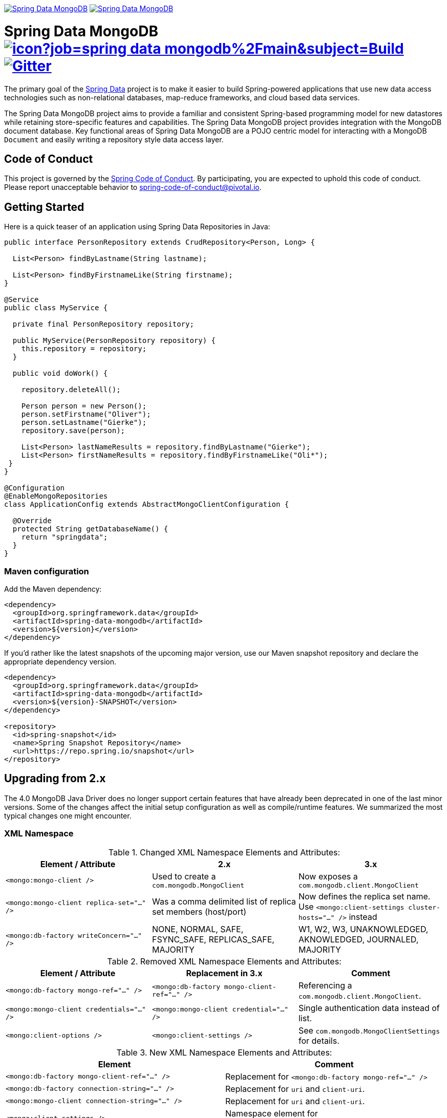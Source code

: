 image:https://spring.io/badges/spring-data-mongodb/ga.svg[Spring Data MongoDB,link=https://projects.spring.io/spring-data-mongodb#quick-start] image:https://spring.io/badges/spring-data-mongodb/snapshot.svg[Spring Data MongoDB,link=https://projects.spring.io/spring-data-mongodb#quick-start]

= Spring Data MongoDB image:https://jenkins.spring.io/buildStatus/icon?job=spring-data-mongodb%2Fmain&subject=Build[link=https://jenkins.spring.io/view/SpringData/job/spring-data-mongodb/] https://gitter.im/spring-projects/spring-data[image:https://badges.gitter.im/spring-projects/spring-data.svg[Gitter]]

The primary goal of the https://projects.spring.io/spring-data[Spring Data] project is to make it easier to build Spring-powered applications that use new data access technologies such as non-relational databases, map-reduce frameworks, and cloud based data services.

The Spring Data MongoDB project aims to provide a familiar and consistent Spring-based programming model for new datastores while retaining store-specific features and capabilities.
The Spring Data MongoDB project provides integration with the MongoDB document database.
Key functional areas of Spring Data MongoDB are a POJO centric model for interacting with a MongoDB `+Document+` and easily writing a repository style data access layer.

[[code-of-conduct]]
== Code of Conduct

This project is governed by the https://github.com/spring-projects/.github/blob/e3cc2ff230d8f1dca06535aa6b5a4a23815861d4/CODE_OF_CONDUCT.md[Spring Code of Conduct]. By participating, you are expected to uphold this code of conduct. Please report unacceptable behavior to spring-code-of-conduct@pivotal.io.

[[getting-started]]
== Getting Started

Here is a quick teaser of an application using Spring Data Repositories in Java:

[source,java]
----
public interface PersonRepository extends CrudRepository<Person, Long> {

  List<Person> findByLastname(String lastname);

  List<Person> findByFirstnameLike(String firstname);
}

@Service
public class MyService {

  private final PersonRepository repository;

  public MyService(PersonRepository repository) {
    this.repository = repository;
  }

  public void doWork() {

    repository.deleteAll();

    Person person = new Person();
    person.setFirstname("Oliver");
    person.setLastname("Gierke");
    repository.save(person);

    List<Person> lastNameResults = repository.findByLastname("Gierke");
    List<Person> firstNameResults = repository.findByFirstnameLike("Oli*");
 }
}

@Configuration
@EnableMongoRepositories
class ApplicationConfig extends AbstractMongoClientConfiguration {

  @Override
  protected String getDatabaseName() {
    return "springdata";
  }
}
----

[[maven-configuration]]
=== Maven configuration

Add the Maven dependency:

[source,xml]
----
<dependency>
  <groupId>org.springframework.data</groupId>
  <artifactId>spring-data-mongodb</artifactId>
  <version>${version}</version>
</dependency>
----

If you'd rather like the latest snapshots of the upcoming major version, use our Maven snapshot repository
and declare the appropriate dependency version.

[source,xml]
----
<dependency>
  <groupId>org.springframework.data</groupId>
  <artifactId>spring-data-mongodb</artifactId>
  <version>${version}-SNAPSHOT</version>
</dependency>

<repository>
  <id>spring-snapshot</id>
  <name>Spring Snapshot Repository</name>
  <url>https://repo.spring.io/snapshot</url>
</repository>
----

== Upgrading from 2.x

The 4.0 MongoDB Java Driver does no longer support certain features that have already been deprecated in one of the last minor versions.
Some of the changes affect the initial setup configuration as well as compile/runtime features. We summarized the most typical changes one might encounter.

=== XML Namespace

.Changed XML Namespace Elements and Attributes:
|===
| Element / Attribute | 2.x | 3.x

| `<mongo:mongo-client />`
| Used to create a `com.mongodb.MongoClient`
| Now exposes a `com.mongodb.client.MongoClient`

| `<mongo:mongo-client replica-set="..." />`
| Was a comma delimited list of replica set members (host/port)
| Now defines the replica set name. +
Use `<mongo:client-settings cluster-hosts="..." />` instead

| `<mongo:db-factory writeConcern="..." />`
| NONE, NORMAL, SAFE, FSYNC_SAFE, REPLICAS_SAFE, MAJORITY
| W1, W2, W3, UNAKNOWLEDGED, AKNOWLEDGED, JOURNALED, MAJORITY
|===

.Removed XML Namespace Elements and Attributes:
|===
| Element / Attribute | Replacement in 3.x | Comment

| `<mongo:db-factory mongo-ref="..." />`
| `<mongo:db-factory mongo-client-ref="..." />`
| Referencing a `com.mongodb.client.MongoClient`.

| `<mongo:mongo-client credentials="..." />`
| `<mongo:mongo-client credential="..." />`
| Single authentication data instead of list.

| `<mongo:client-options />`
| `<mongo:client-settings />`
| See `com.mongodb.MongoClientSettings` for details.
|===

.New XML Namespace Elements and Attributes:
|===
| Element | Comment

| `<mongo:db-factory mongo-client-ref="..." />`
| Replacement for `<mongo:db-factory mongo-ref="..." />`

| `<mongo:db-factory connection-string="..." />`
| Replacement for `uri` and `client-uri`.

| `<mongo:mongo-client connection-string="..." />`
| Replacement for `uri` and `client-uri`.

| `<mongo:client-settings />`
| Namespace element for `com.mongodb.MongoClientSettings`.

|===

=== Java Configuration

.Java API changes
|===
| Type | Comment

| `MongoClientFactoryBean`
| Creates `com.mongodb.client.MongoClient` instead of `com.mongodb.MongoClient` +
Uses `MongoClientSettings` instead of `MongoClientOptions`.

| `MongoDataIntegrityViolationException`
| Uses `WriteConcernResult` instead of `WriteResult`.

| `BulkOperationException`
| Uses `MongoBulkWriteException` and `com.mongodb.bulk.BulkWriteError` instead of `BulkWriteException` and `com.mongodb.BulkWriteError`

| `ReactiveMongoClientFactoryBean`
| Uses `com.mongodb.MongoClientSettings` instead of `com.mongodb.async.client.MongoClientSettings`

| `ReactiveMongoClientSettingsFactoryBean`
| Now produces `com.mongodb.MongoClientSettings` instead of `com.mongodb.async.client.MongoClientSettings`
|===

.Removed Java API:
|===
| 2.x | Replacement in 3.x | Comment

| `MongoClientOptionsFactoryBean`
| `MongoClientSettingsFactoryBean`
| Creating a `com.mongodb.MongoClientSettings`.

| `AbstractMongoConfiguration`
| `AbstractMongoClientConfiguration` +
(Available since 2.1)
| Using `com.mongodb.client.MongoClient`.

| `MongoDbFactory#getLegacyDb()`
| -
| -

| `SimpleMongoDbFactory`
| `SimpleMongoClientDbFactory` +
(Available since 2.1)
|

| `MapReduceOptions#getOutputType()`
| `MapReduceOptions#getMapReduceAction()`
| Returns `MapReduceAction` instead of `MapReduceCommand.OutputType`.

| `Meta\|Query` maxScan & snapshot
|
|
|===

=== Other Changes

==== UUID Types

The MongoDB UUID representation can now be configured with different formats.
This has to be done via `MongoClientSettings` as shown in the snippet below.

.UUID Codec Configuration
====
[source,java]
----
static class Config extends AbstractMongoClientConfiguration {

    @Override
    public void configureClientSettings(MongoClientSettings.Builder builder) {
        builder.uuidRepresentation(UuidRepresentation.STANDARD);
    }

    // ...
}
----
====

[[getting-help]]
== Getting Help

Having trouble with Spring Data? We’d love to help!

* Check the
https://docs.spring.io/spring-data/mongodb/docs/current/reference/html/[reference documentation], and https://docs.spring.io/spring-data/mongodb/docs/current/api/[Javadocs].
* Learn the Spring basics – Spring Data builds on Spring Framework, check the https://spring.io[spring.io] web-site for a wealth of reference documentation.
If you are just starting out with Spring, try one of the https://spring.io/guides[guides].
* If you are upgrading, check out the https://docs.spring.io/spring-data/mongodb/docs/current/changelog.txt[changelog] for "`new and noteworthy`" features.
* Ask a question - we monitor https://stackoverflow.com[stackoverflow.com] for questions tagged with https://stackoverflow.com/tags/spring-data[`spring-data-mongodb`].
You can also chat with the community on https://gitter.im/spring-projects/spring-data[Gitter].
* Report bugs with Spring Data MongoDB at https://github.com/spring-projects/spring-data-mongodb/issues[github.com/spring-projects/spring-data-mongodb/issues].

[[reporting-issues]]
== Reporting Issues

Spring Data uses Github as issue tracking system to record bugs and feature requests.
If you want to raise an issue, please follow the recommendations below:

* Before you log a bug, please search the https://github.com/spring-projects/spring-data-mongodb/issues[issue tracker] to see if someone has already reported the problem.
* If the issue does not already exist, https://github.com/spring-projects/spring-data-mongodb/issues/new[create a new issue].
* Please provide as much information as possible with the issue report, we like to know the version of Spring Data that you are using, the JVM version, Stacktrace, etc.
* If you need to paste code, or include a stack trace use https://guides.github.com/features/mastering-markdown/[Markdown] code fences +++```+++.

[[building-from-source]]
== Building from Source

You do not need to build from source to use Spring Data. Binaries are available in https://repo.spring.io[repo.spring.io].
and accessible from Maven using the Maven configuration noted <<maven-configuration,above>>.

NOTE: Configuration for Gradle is similar to Maven.

The best way to get started is by creating a Spring Boot project using MongoDB on https://start.spring.io[start.spring.io].
Follow this https://start.spring.io/#type=maven-project&language=java&platformVersion=2.5.4&packaging=jar&jvmVersion=1.8&groupId=com.example&artifactId=demo&name=demo&description=Demo%20project%20for%20Spring%20Boot&packageName=com.example.demo&dependencies=data-mongodb[link]
to build an imperative application and this https://start.spring.io/#type=maven-project&language=java&platformVersion=2.5.4&packaging=jar&jvmVersion=1.8&groupId=com.example&artifactId=demo&name=demo&description=Demo%20project%20for%20Spring%20Boot&packageName=com.example.demo&dependencies=data-mongodb-reactive[link]
to build a reactive one.

However, if you want to try out the latest and greatest, Spring Data can be easily built with the https://github.com/takari/maven-wrapper[maven wrapper]
and minimally JDK 8 (https://www.oracle.com/java/technologies/downloads/[JDK downloads]).

In order to build Spring Data MongoDB, first you will need to https://www.mongodb.com/try/download/community[download]
and install a MongoDB distribution. Select "_On-premises (MongoDB locally)_", then "_MongoDB Community Server_"
and in the page form, select the platform matching your system along with the version of MongoDB on which Spring Data
MongoDB is based (https://github.com/spring-projects/spring-data-mongodb/blob/3.2.5/pom.xml#L30[for example]).

Once you have installed MongoDB, you need to start a MongoDB server. It is convenient to set an environment variable to
your MongoDB installation (e.g. `MONGODB_HOME`).

To run the MongoDB server enter the following command from a command-line:

[source,bash]
----
$ $MONGODB_HOME/bin/mongod --dbpath $MONGODB_HOME/runtime/data --ipv6 --port 27017 --replSet rs0
...
{"t":{"$date":"2021-09-22T11:22:05.490-07:00"},"s":"I",  "c":"NETWORK",  "id":20113,   "ctx":"LogicalSessionCacheReap",
"msg":"Successfully connected to host","attr":{"connString":"127.0.0.1:27017","numOpenConns":1,"socketTimeoutSecs":0.0}}
----

Once the MongoDB server starts up, you should see the message (`msg`), "_Successfully connected to host_".

Notice the `--dbpath` option to the `mongod` command. You can set this to anything you like, but in this case, we set
the absolute path to a sub-directory (`runtime/data/`) under the MongoDB installation directory (in `$MONGODB_HOME`).
You might have other sub-directories as well, such as `runtime/logs/` for instance, if you wish to write your logs to
a file rather than standard out, using the `--logpath` option to the `mongod` command. In this way, all your "runtime"
files for the MongoDB server are conveniently located in one place.

Next, you need to initialize the MongoDB replica set the first time the MongoDB server is started. Replicas are used by
the Spring Data MongoDB transactional tests. This only needs to be done once after the initial start. If you restart
your MongoDB server, you will need to initialize the replica set again. However, you can continue to use the same
MongoDB server for multiple builds of Spring Data MongoDB.

To initialize the replica set, you must start a mongo client:

[source,bash]
----
$ $MONGODB_HOME/bin/mongo
MongoDB server version: 4.4.8
---
The server generated these startup warnings when booting:
        2021-09-22T11:26:50.752-07:00: Access control is not enabled for the database. Read and write access to data and configuration is unrestricted
        2021-09-22T11:26:50.752-07:00: This server is bound to localhost. Remote systems will be unable to connect to this server. Start the server with --bind_ip <address> to specify which IP addresses it should serve responses from, or with --bind_ip_all to bind to all interfaces. If this behavior is desired, start the server with --bind_ip 127.0.0.1 to disable this warning
        2021-09-22T11:26:50.752-07:00: Soft rlimits too low
        2021-09-22T11:26:50.752-07:00:         currentValue: 256
        2021-09-22T11:26:50.752-07:00:         recommendedMinimum: 64000
---
---
        Enable MongoDB's free cloud-based monitoring service, which will then receive and display
        metrics about your deployment (disk utilization, CPU, operation statistics, etc).

        The monitoring data will be available on a MongoDB website with a unique URL accessible to you
        and anyone you share the URL with. MongoDB may use this information to make product
        improvements and to suggest MongoDB products and deployment options to you.

        To enable free monitoring, run the following command: db.enableFreeMonitoring()
        To permanently disable this reminder, run the following command: db.disableFreeMonitoring()
---
rs0:PRIMARY>
----

Then enter the following command:

[source,bash]
----
rs0:PRIMARY> rs.initiate({ _id: 'rs0', members: [ { _id: 0, host: '127.0.0.1:27017' } ] })
{
	"operationTime" : Timestamp(1632335237, 1),
	"ok" : 0,
	"errmsg" : "already initialized",
	"code" : 23,
	"codeName" : "AlreadyInitialized",
	"$clusterTime" : {
		"clusterTime" : Timestamp(1632335237, 1),
		"signature" : {
			"hash" : BinData(0,"AAAAAAAAAAAAAAAAAAAAAAAAAAA="),
			"keyId" : NumberLong(0)
		}
	}
}
rs0:PRIMARY>
----

Finally, you may need to adjust the `ulimit` on your UNIX-based system (for example, Linux or Mac OS X). Currently,
the MongoDB client/server combination uses many Socket connections (which equate to file descriptors on a UNIX-based
system) throughout the Spring Data MongoDB test suite lifecycle. You can inspect your current `ulimit` with
the following command:

[source,bash]
----
$ ulimit -a
core file size          (blocks, -c) 0
data seg size           (kbytes, -d) unlimited
file size               (blocks, -f) unlimited
max locked memory       (kbytes, -l) unlimited
max memory size         (kbytes, -m) unlimited
open files                      (-n) 256
pipe size            (512 bytes, -p) 1
stack size              (kbytes, -s) 8192
cpu time               (seconds, -t) unlimited
max user processes              (-u) 5568
virtual memory          (kbytes, -v) unlimited
----

In this case, we are interested in the `ulimit` setting for "_open files_". As you can see above, this is set to 256.
You will need to adjust this with the following command (we recommend 32768):

[source,bash]
----
$ ulimit -n 32768
----

You can use `ulimit -a` again to verify the `ulimit` on "_open files_" was set appropriately.

Now you are ready to build Spring Data MongoDB. Simply enter the following `mvnw` (Maven Wrapper) command:

[source,bash]
----
 $ ./mvnw clean install
----

If you want to build with the regular `mvn` command, you will need https://maven.apache.org/run-maven/index.html[Maven v3.5.0 or above].

_Also see link:CONTRIBUTING.adoc[CONTRIBUTING.adoc] if you wish to submit pull requests, and in particular, please sign
the https://cla.pivotal.io/sign/spring[Contributor’s Agreement] before your first non-trivial change._

=== Building reference documentation

Building the documentation builds also the project without running tests.

[source,bash]
----
 $ ./mvnw clean install -Pdistribute
----

The generated documentation is available from `target/site/reference/html/index.html`.

== Guides

The https://spring.io/[spring.io] site contains several guides that show how to use Spring Data step-by-step:

* https://spring.io/guides/gs/accessing-data-mongodb/[Accessing Data with MongoDB] is a very basic guide that shows you how to create a simple application and how to access data using repositories.
* https://spring.io/guides/gs/accessing-mongodb-data-rest/[Accessing MongoDB Data with REST] is a guide to creating a REST web service exposing data stored in MongoDB through repositories.

== Examples

* https://github.com/spring-projects/spring-data-examples/[Spring Data Examples] contains example projects that explain specific features in more detail.

== License

Spring Data MongoDB is Open Source software released under the https://www.apache.org/licenses/LICENSE-2.0.html[Apache 2.0 license].
